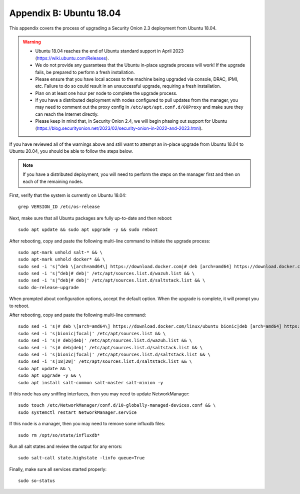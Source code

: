 .. _appendix-b:

Appendix B: Ubuntu 18.04
========================

This appendix covers the process of upgrading a Security Onion 2.3 deployment from Ubuntu 18.04. 

.. warning::

   - Ubuntu 18.04 reaches the end of Ubuntu standard support in April 2023 (https://wiki.ubuntu.com/Releases).
   - We do not provide any guarantees that the Ubuntu in-place upgrade process will work! If the upgrade fails, be prepared to perform a fresh installation.
   - Please ensure that you have local access to the machine being upgraded via console, DRAC, IPMI, etc. Failure to do so could result in an unsuccessful upgrade, requiring a fresh installation.
   - Plan on at least one hour per node to complete the upgrade process.
   - If you have a distributed deployment with nodes configured to pull updates from the manager, you may need to comment out the proxy config in ``/etc/apt/apt.conf.d/00Proxy`` and make sure they can reach the Internet directly.
   - Please keep in mind that, in Security Onion 2.4, we will begin phasing out support for Ubuntu (https://blog.securityonion.net/2023/02/security-onion-in-2022-and-2023.html).

If you have reviewed all of the warnings above and still want to attempt an in-place upgrade from Ubuntu 18.04 to Ubuntu 20.04, you should be able to follow the steps below.

.. note::

   If you have a distributed deployment, you will need to perform the steps on the manager first and then on each of the remaining nodes.

First, verify that the system is currently on Ubuntu 18.04:
::

   grep VERSION_ID /etc/os-release

Next, make sure that all Ubuntu packages are fully up-to-date and then reboot: 
::

   sudo apt update && sudo apt upgrade -y && sudo reboot

After rebooting, copy and paste the following multi-line command to initiate the upgrade process:
::

   sudo apt-mark unhold salt-* && \
   sudo apt-mark unhold docker* && \
   sudo sed -i 's|^deb \[arch=amd64\] https://download.docker.com|# deb [arch=amd64] https://download.docker.com|g' /etc/apt/sources.list && \
   sudo sed -i 's|^deb|# deb|' /etc/apt/sources.list.d/wazuh.list && \
   sudo sed -i 's|^deb|# deb|' /etc/apt/sources.list.d/saltstack.list && \
   sudo do-release-upgrade

When prompted about configuration options, accept the default option. When the upgrade is complete, it will prompt you to reboot.

After rebooting, copy and paste the following multi-line command:
::

   sudo sed -i 's|# deb \[arch=amd64\] https://download.docker.com/linux/ubuntu bionic|deb [arch=amd64] https://download.docker.com/linux/ubuntu focal|g' /etc/apt/sources.list && \
   sudo sed -i 's|bionic|focal|' /etc/apt/sources.list && \
   sudo sed -i 's|# deb|deb|' /etc/apt/sources.list.d/wazuh.list && \
   sudo sed -i 's|# deb|deb|' /etc/apt/sources.list.d/saltstack.list && \
   sudo sed -i 's|bionic|focal|' /etc/apt/sources.list.d/saltstack.list && \
   sudo sed -i 's|18|20|' /etc/apt/sources.list.d/saltstack.list && \
   sudo apt update && \
   sudo apt upgrade -y && \
   sudo apt install salt-common salt-master salt-minion -y

If this node has any sniffing interfaces, then you may need to update NetworkManager:
::

   sudo touch /etc/NetworkManager/conf.d/10-globally-managed-devices.conf && \
   sudo systemctl restart NetworkManager.service

If this node is a manager, then you may need to remove some influxdb files:
::

   sudo rm /opt/so/state/influxdb*

Run all salt states and review the output for any errors:
::

   sudo salt-call state.highstate -linfo queue=True

Finally, make sure all services started properly:
::

   sudo so-status
